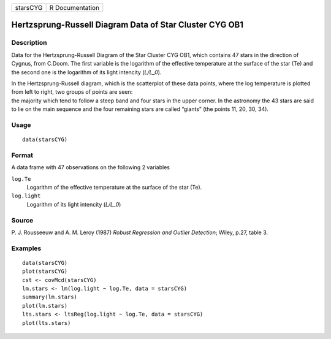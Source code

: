 +----------+-----------------+
| starsCYG | R Documentation |
+----------+-----------------+

Hertzsprung-Russell Diagram Data of Star Cluster CYG OB1
--------------------------------------------------------

Description
~~~~~~~~~~~

Data for the Hertzsprung-Russell Diagram of the Star Cluster CYG OB1,
which contains 47 stars in the direction of Cygnus, from C.Doom. The
first variable is the logarithm of the effective temperature at the
surface of the star (Te) and the second one is the logarithm of its
light intencity (*L/L_0*).

| In the Hertzsprung-Russell diagram, which is the scatterplot of these
  data points, where the log temperature is plotted from left to right,
  two groups of points are seen:
| the majority which tend to follow a steep band and four stars in the
  upper corner. In the astronomy the 43 stars are said to lie on the
  main sequence and the four remaining stars are called “giants” (the
  points 11, 20, 30, 34).

Usage
~~~~~

::

    data(starsCYG)

Format
~~~~~~

A data frame with 47 observations on the following 2 variables

``log.Te``
    Logarithm of the effective temperature at the surface of the star
    (Te).

``log.light``
    Logarithm of its light intencity (*L/L_0*)

Source
~~~~~~

P. J. Rousseeuw and A. M. Leroy (1987) *Robust Regression and Outlier
Detection*; Wiley, p.27, table 3.

Examples
~~~~~~~~

::

    data(starsCYG)
    plot(starsCYG)
    cst <- covMcd(starsCYG)
    lm.stars <- lm(log.light ~ log.Te, data = starsCYG)
    summary(lm.stars)
    plot(lm.stars)
    lts.stars <- ltsReg(log.light ~ log.Te, data = starsCYG)
    plot(lts.stars)
